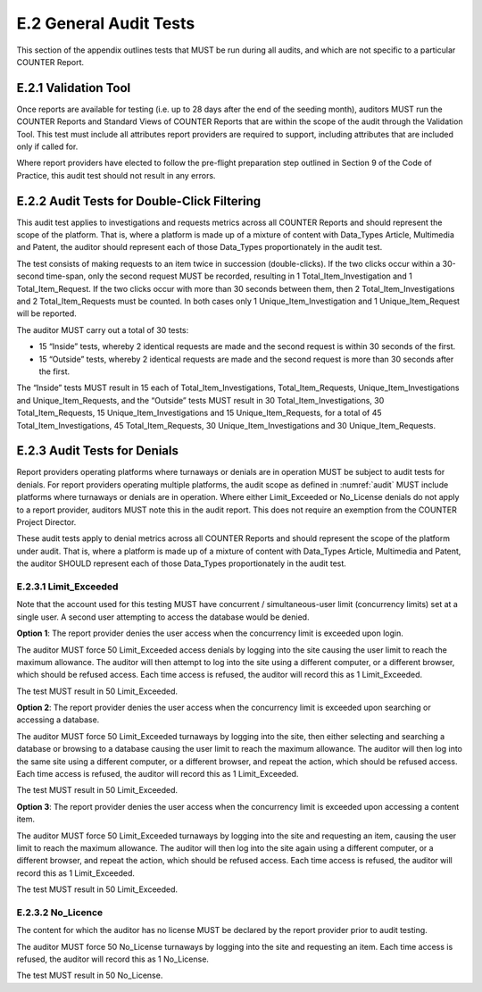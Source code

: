 .. The COUNTER Code of Practice Release 5 © 2017-2021 by COUNTER
   is licensed under CC BY-SA 4.0. To view a copy of this license,
   visit https://creativecommons.org/licenses/by-sa/4.0/

E.2 General Audit Tests
-----------------------

This section of the appendix outlines tests that MUST be run during all audits, and which are not specific to a particular COUNTER Report.


E.2.1 Validation Tool
"""""""""""""""""""""

Once reports are available for testing (i.e. up to 28 days after the end of the seeding month), auditors MUST run the COUNTER Reports and Standard Views of COUNTER Reports that are within the scope of the audit through the Validation Tool. This test must include all attributes report providers are required to support, including attributes that are included only if called for.

Where report providers have elected to follow the pre-flight preparation step outlined in Section 9 of the Code of Practice, this audit test should not result in any errors.


E.2.2 Audit Tests for Double-Click Filtering
""""""""""""""""""""""""""""""""""""""""""""

This audit test applies to investigations and requests metrics across all COUNTER Reports and should represent the scope of the platform. That is, where a platform is made up of a mixture of content with Data_Types Article, Multimedia and Patent, the auditor should represent each of those Data_Types proportionately in the audit test.

The test consists of making requests to an item twice in succession (double-clicks). If the two clicks occur within a 30-second time-span, only the second request MUST be recorded, resulting in 1 Total_Item_Investigation and 1 Total_Item_Request. If the two clicks occur with more than 30 seconds between them, then 2 Total_Item_Investigations and 2 Total_Item_Requests must be counted. In both cases only 1 Unique_Item_Investigation and 1 Unique_Item_Request will be reported.

The auditor MUST carry out a total of 30 tests:

* 15 “Inside” tests, whereby 2 identical requests are made and the second request is within 30 seconds of the first.
* 15 “Outside” tests, whereby 2 identical requests are made and the second request is more than 30 seconds after the first.

The “Inside” tests MUST result in 15 each of Total_Item_Investigations, Total_Item_Requests, Unique_Item_Investigations and Unique_Item_Requests, and the “Outside” tests MUST result in 30 Total_Item_Investigations, 30 Total_Item_Requests, 15 Unique_Item_Investigations and 15 Unique_Item_Requests, for a total of 45 Total_Item_Investigations, 45 Total_Item_Requests, 30 Unique_Item_Investigations and 30 Unique_Item_Requests.


E.2.3 Audit Tests for Denials
"""""""""""""""""""""""""""""

Report providers operating platforms where turnaways or denials are in operation MUST be subject to audit tests for denials. For report providers operating multiple platforms, the audit scope as defined in :numref:`audit` MUST include platforms where turnaways or denials are in operation. Where either Limit_Exceeded or No_License denials do not apply to a report provider, auditors MUST note this in the audit report. This does not require an exemption from the COUNTER Project Director.

These audit tests apply to denial metrics across all COUNTER Reports and should represent the scope of the platform under audit. That is, where a platform is made up of a mixture of content with Data_Types Article, Multimedia and Patent, the auditor SHOULD represent each of those Data_Types proportionately in the audit test.


E.2.3.1 Limit_Exceeded
''''''''''''''''''''''

Note that the account used for this testing MUST have concurrent / simultaneous-user limit (concurrency limits) set at a single user. A second user attempting to access the database would be denied.

**Option 1**: The report provider denies the user access when the concurrency limit is exceeded upon login.

The auditor MUST force 50 Limit_Exceeded access denials by logging into the site causing the user limit to reach the maximum allowance. The auditor will then attempt to log into the site using a different computer, or a different browser, which should be refused access. Each time access is refused, the auditor will record this as 1 Limit_Exceeded.

The test MUST result in 50 Limit_Exceeded.

**Option 2**: The report provider denies the user access when the concurrency limit is exceeded upon searching or accessing a database.

The auditor MUST force 50 Limit_Exceeded turnaways by logging into the site, then either selecting and searching a database or browsing to a database causing the user limit to reach the maximum allowance. The auditor will then log into the same site using a different computer, or a different browser, and repeat the action, which should be refused access. Each time access is refused, the auditor will record this as 1 Limit_Exceeded.

The test MUST result in 50 Limit_Exceeded.

**Option 3**: The report provider denies the user access when the concurrency limit is exceeded upon accessing a content item.

The auditor MUST force 50 Limit_Exceeded turnaways by logging into the site and requesting an item, causing the user limit to reach the maximum allowance. The auditor will then log into the site again using a different computer, or a different browser, and repeat the action, which should be refused access. Each time access is refused, the auditor will record this as 1 Limit_Exceeded.

The test MUST result in 50 Limit_Exceeded.


E.2.3.2 No_Licence
''''''''''''''''''

The content for which the auditor has no license MUST be declared by the report provider prior to audit testing.

The auditor MUST force 50 No_License turnaways by logging into the site and requesting an item. Each time access is refused, the auditor will record this as 1 No_License.

The test MUST result in 50 No_License.
